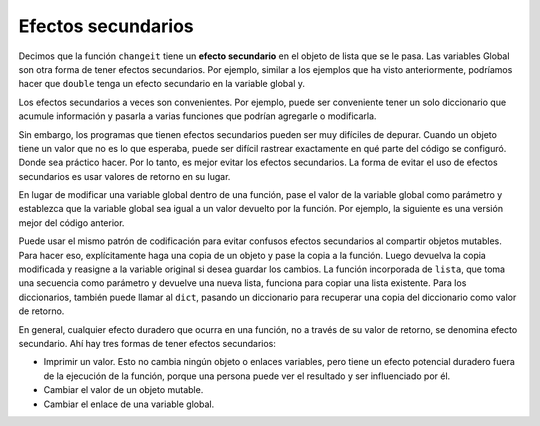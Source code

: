 ..  Copyright (C)  Brad Miller, David Ranum, Jeffrey Elkner, Peter Wentworth, Allen B. Downey, Chris
    Meyers, and Dario Mitchell.  Permission is granted to copy, distribute
    and/or modify this document under the terms of the GNU Free Documentation
    License, Version 1.3 or any later version published by the Free Software
    Foundation; with Invariant Sections being Forward, Prefaces, and
    Contributor List, no Front-Cover Texts, and no Back-Cover Texts.  A copy of
    the license is included in the section entitled "GNU Free Documentation
    License".

.. qnum::
   :prefix: func-13-
   :start: 1

Efectos secundarios
--------------------

Decimos que la función ``changeit`` tiene un **efecto secundario** en el objeto de lista que se le pasa. Las variables
Global son otra forma de tener efectos secundarios. Por ejemplo, similar a los ejemplos que ha visto anteriormente, podríamos hacer que
``double`` tenga un efecto secundario en la variable global y.

.. codelens:: clens11_13_1
   :python: py3

   def double(n):
      global y
      y = 2 * n
   
   y = 5
   double(y)
   print(y)

Los efectos secundarios a veces son convenientes. Por ejemplo, puede ser conveniente tener un solo diccionario que acumule
información y pasarla a varias funciones que podrían agregarle o modificarla.

Sin embargo, los programas que tienen efectos secundarios pueden ser muy difíciles de depurar. Cuando un objeto tiene un valor que no es lo que
esperaba, puede ser difícil rastrear exactamente en qué parte del código se configuró. Donde sea práctico hacer.
Por lo tanto, es mejor evitar los efectos secundarios. La forma de evitar el uso de efectos secundarios es usar valores de retorno en su lugar.

En lugar de modificar una variable global dentro de una función, pase el valor de la variable global como parámetro y establezca
que la variable global sea igual a un valor devuelto por la función. Por ejemplo, la siguiente es una versión mejor
del código anterior.

.. codelens:: clens11_13_2
   :python: py3

   def double(n):
      return 2 * n
   
   y = 5
   y = double(y)
   print(y)

Puede usar el mismo patrón de codificación para evitar confusos efectos secundarios al compartir objetos mutables. Para hacer eso,
explícitamente haga una copia de un objeto y pase la copia a la función. Luego devuelva la copia modificada y reasigne
a la variable original si desea guardar los cambios. La función incorporada de ``lista``, que toma una secuencia como
parámetro y devuelve una nueva lista, funciona para copiar una lista existente. Para los diccionarios, también puede llamar al ``dict``,
pasando un diccionario para recuperar una copia del diccionario como valor de retorno.

.. codelens:: clens11_13_3
   :python: py3

   def changeit(lst):
      lst[0] = "Michigan"
      lst[1] = "Wolverines"
      return lst
      
   mylst = ['106', 'students', 'are', 'awesome']
   newlst = changeit(list(mylst))
   print(mylst)
   print(newlst)

En general, cualquier efecto duradero que ocurra en una función, no a través de su valor de retorno, se denomina efecto secundario. Ahí
hay tres formas de tener efectos secundarios:

* Imprimir un valor. Esto no cambia ningún objeto o enlaces variables, pero tiene un efecto potencial duradero fuera de la ejecución de la función, porque una persona puede ver el resultado y ser influenciado por él.
* Cambiar el valor de un objeto mutable.
* Cambiar el enlace de una variable global.
